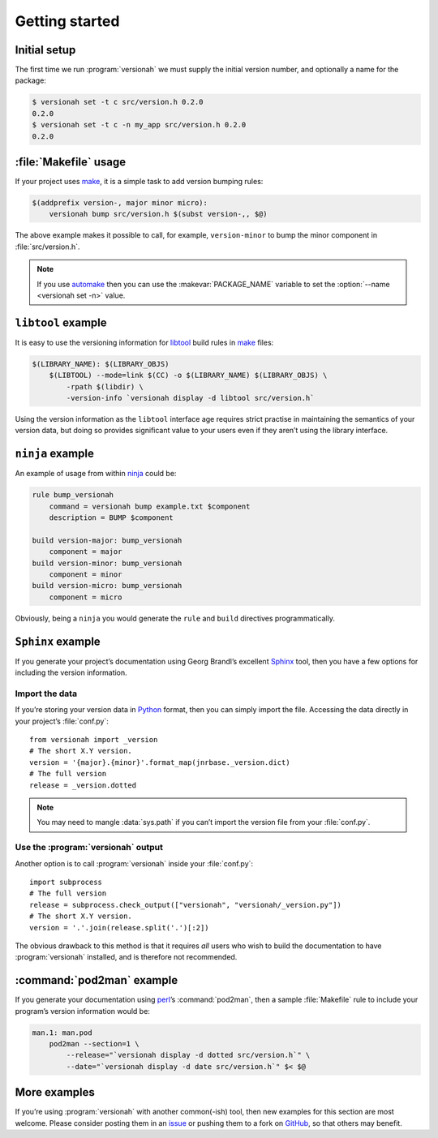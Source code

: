 Getting started
===============

Initial setup
-------------

The first time we run :program:`versionah` we must supply the initial version
number, and optionally a name for the package:

.. code-block:: console

    $ versionah set -t c src/version.h 0.2.0
    0.2.0
    $ versionah set -t c -n my_app src/version.h 0.2.0
    0.2.0

:file:`Makefile` usage
----------------------

If your project uses make_,  it is a simple task to add version bumping rules:

.. code-block:: make

    $(addprefix version-, major minor micro):
        versionah bump src/version.h $(subst version-,, $@)

The above example makes it possible to call, for example, ``version-minor`` to
bump the minor component in :file:`src/version.h`.

.. note::

   If you use automake_ then you can use the :makevar:`PACKAGE_NAME` variable to
   set the :option:`--name <versionah set -n>` value.

``libtool`` example
-------------------

It is easy to use the versioning information for libtool_ build rules in make_
files:

.. code-block:: make

    $(LIBRARY_NAME): $(LIBRARY_OBJS)
        $(LIBTOOL) --mode=link $(CC) -o $(LIBRARY_NAME) $(LIBRARY_OBJS) \
            -rpath $(libdir) \
            -version-info `versionah display -d libtool src/version.h`

Using the version information as the ``libtool`` interface age requires strict
practise in maintaining the semantics of your version data, but doing so
provides significant value to your users even if they aren’t using the library
interface.

``ninja`` example
-----------------

An example of usage from within ninja_ could be:

.. code-block:: text

    rule bump_versionah
        command = versionah bump example.txt $component
        description = BUMP $component

    build version-major: bump_versionah
        component = major
    build version-minor: bump_versionah
        component = minor
    build version-micro: bump_versionah
        component = micro

Obviously, being a ``ninja`` you would generate the ``rule`` and ``build``
directives programmatically.

``Sphinx`` example
------------------

If you generate your project’s documentation using Georg Brandl’s excellent
Sphinx_ tool, then you have a few options for including the version information.

Import the data
'''''''''''''''

If you’re storing your version data in Python_ format, then you can simply
import the file.  Accessing the data directly in your project’s
:file:`conf.py`::

    from versionah import _version
    # The short X.Y version.
    version = '{major}.{minor}'.format_map(jnrbase._version.dict)
    # The full version
    release = _version.dotted

.. note::

    You may need to mangle :data:`sys.path` if you can’t import the version
    file from your :file:`conf.py`.

Use the :program:`versionah` output
'''''''''''''''''''''''''''''''''''

Another option is to call :program:`versionah` inside your :file:`conf.py`::

    import subprocess
    # The full version
    release = subprocess.check_output(["versionah", "versionah/_version.py"])
    # The short X.Y version.
    version = '.'.join(release.split('.')[:2])

The obvious drawback to this method is that it requires *all* users who wish to
build the documentation to have :program:`versionah` installed, and is
therefore not recommended.

:command:`pod2man` example
--------------------------

If you generate your documentation using perl_’s :command:`pod2man`, then
a sample :file:`Makefile` rule to include your program’s version information
would be:

.. code-block:: make

    man.1: man.pod
        pod2man --section=1 \
            --release="`versionah display -d dotted src/version.h`" \
            --date="`versionah display -d date src/version.h`" $< $@

More examples
-------------

If you’re using :program:`versionah` with another common(-ish) tool, then new
examples for this section are most welcome.  Please consider posting them in an
issue_ or pushing them to a fork on GitHub_, so that others may benefit.

.. _make: http://www.gnu.org/software/make/make.html
.. _automake: http://sources.redhat.com/automake/
.. _libtool: http://www.gnu.org/software/libtool/
.. _ninja: https://ninja-build.org/
.. _Sphinx: http://sphinx.pocoo.org/
.. _Python: http://www.python.org/
.. _perl: http://www.perl.org/
.. _issue: https://github.com/JNRowe/versionah/issues
.. _GitHub: https://github.com/JNRowe/versionah/
